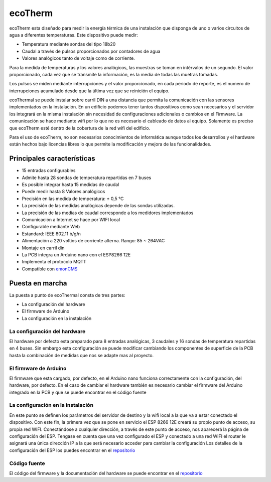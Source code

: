 ecoTherm
==========
ecoTherm esta diseñado para medir la energía térmica de una instalación que disponga de uno o varios circuitos de agua a diferentes temperaturas. Este dispositivo  puede medir:

* Temperatura mediante sondas del tipo 18b20
* Caudal a través de pulsos proporcionados por contadores de agua
* Valores analógicos tanto de voltaje como de corriente. 

Para la medida de temperaturas y los valores analógicos, las muestras se toman en intérvalos de un segundo. El valor proporcionado, cada vez que se transmite la información, es la media de todas las muetras tomadas.

Los pulsos se miden mediante interrupciones y el valor proporcionado, en cada periodo de reporte, es el numero de interrupciones acumulado desde que la última vez que se reinición el equipo.

ecoThermal se puede instalar sobre carril DIN a una distancia que permita la comunicación con las sensores implementados en la instalación. En un edificio podemos tener tantos dispositivos como sean necesarios y el servidor los integrará en la misma instalación sin necesidad de configuraciones adicionales o cambios en el Firmware. La comunicación se hace mediante wifi por lo que no es necesario el cableado de datos al equipo. Solamente es preciso que ecoTherm esté dentro de la cobertura de la red wifi del edificio.

Para el uso de ecoTherm, no son necesarios conocimientos de informática aunque todos los desarrollos y el hardware están hechos bajo licencias libres lo que permite la modificación y mejora de las funcionalidades.

.. image:: ./images/ecother_board.png

Principales características
---------------------------
* 15 entradas configurables
* Admite hasta 28 sondas de temperatura repartidas en 7 buses
* Es posible integrar hasta 15 medidas de caudal
* Puede medir hasta 8 Valores analógicos
* Precisión en las medida de temperatura: ± 0,5 °C
* La precisión de las medidas analógicas depende de las sondas utilizadas.
* La precisión de las medias de caudal corresponde a los medidores implementados
* Comunicación a Internet se hace por WIFI local
* Configurable mediante Web
* Estandard: IEEE 802.11 b/g/n
* Alimentación a 220 voltios de corriente alterna. Rango: 85 ~ 264VAC
* Montaje en carril din
* La PCB integra un Arduino nano con el ESP8266 12E
* Implementa el protocolo MQTT
* Compatible con  `emonCMS <https://emoncms.org>`_

Puesta en marcha
--------------
La puesta a punto de ecoThermal consta de tres partes:

* La configuración del hardware
* El firmware de Arduino
* La configuración en la instalación

La configuración del hardware
~~~~~~~~~~~~~~~~~~~~~~~~~~~~~
El hardware por defecto esta preparado para 8 entradas analógicas, 3 caudales y 16 sondas de temperatura repartidas en 4 buses. Sin embargo esta configuración se puede modificar cambiando los componentes de superficie de la PCB hasta la combinación de medidas que nos se adapte mas al proyecto.

El firmware de Arduino
~~~~~~~~~~~~~~~~~~~~~~
El firmware que esta cargado, por defecto, en el Arduino nano funciona correctamente con la configuración, del hardware, por defecto. En el caso de cambiar el hardware también es necesario cambiar el firmware del Arduino integrado en la PCB y que se puede encontrar en el código fuente

La configuración en la instalación
~~~~~~~~~~~~~~~~~~~~~~~~~~~~~~~~~~
En este punto se definen los parámetros del servidor de destino y la wifi local a la que va a estar conectado el dispositivo. Con este fin, la primera vez que se pone en servicio el ESP 8266 12E creará su propio punto de acceso, su propia red WIFI. Conectándose a cualquier dirección, a través de este punto de acceso, nos aparecerá la página de configuración del ESP. Tengase en cuenta que una vez configurado el ESP y conectado a una red WIFI el router le asignará una única dirección IP a la que será necesario acceder para cambiar la configuración
Los detalles de la configuración del ESP los puedes encontrar en el `repositorio <ttps://github.com/openenergymonitor/EmonESP>`_

Código fuente
~~~~~~~~~~~~~
El código del firmware y la documentación del hardware se puede encontrar en el `repositorio <https://github.com/iotlibre/ecoTherm>`_


